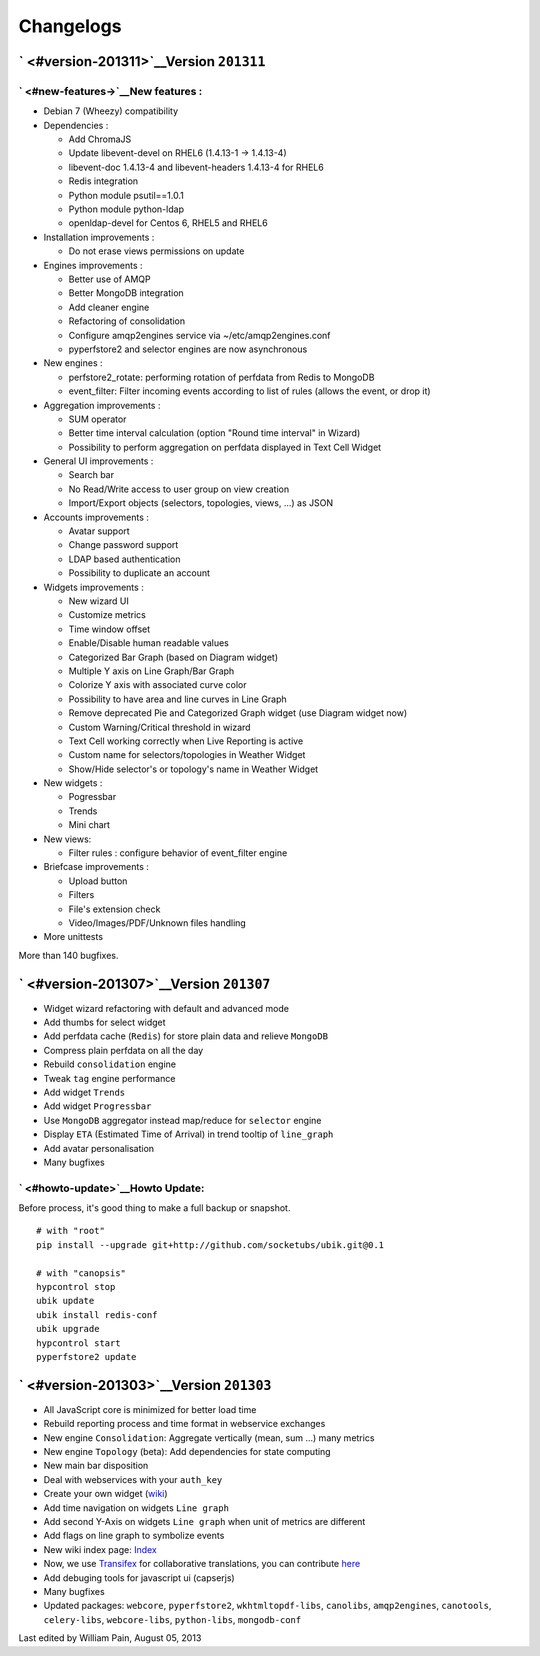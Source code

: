 Changelogs
==========

` <#version-201311>`__\ Version ``201311``
------------------------------------------

` <#new-features->`__\ New features :
~~~~~~~~~~~~~~~~~~~~~~~~~~~~~~~~~~~~~

-  Debian 7 (Wheezy) compatibility

-  Dependencies :

   -  Add ChromaJS
   -  Update libevent-devel on RHEL6 (1.4.13-1 -> 1.4.13-4)
   -  libevent-doc 1.4.13-4 and libevent-headers 1.4.13-4 for RHEL6
   -  Redis integration
   -  Python module psutil==1.0.1
   -  Python module python-ldap
   -  openldap-devel for Centos 6, RHEL5 and RHEL6

-  Installation improvements :

   -  Do not erase views permissions on update

-  Engines improvements :

   -  Better use of AMQP
   -  Better MongoDB integration
   -  Add cleaner engine
   -  Refactoring of consolidation
   -  Configure amqp2engines service via ~/etc/amqp2engines.conf
   -  pyperfstore2 and selector engines are now asynchronous

-  New engines :

   -  perfstore2\_rotate: performing rotation of perfdata from Redis to
      MongoDB
   -  event\_filter: Filter incoming events according to list of rules
      (allows the event, or drop it)

-  Aggregation improvements :

   -  SUM operator
   -  Better time interval calculation (option "Round time interval" in
      Wizard)
   -  Possibility to perform aggregation on perfdata displayed in Text
      Cell Widget

-  General UI improvements :

   -  Search bar
   -  No Read/Write access to user group on view creation
   -  Import/Export objects (selectors, topologies, views, ...) as JSON

-  Accounts improvements :

   -  Avatar support
   -  Change password support
   -  LDAP based authentication
   -  Possibility to duplicate an account

-  Widgets improvements :

   -  New wizard UI
   -  Customize metrics
   -  Time window offset
   -  Enable/Disable human readable values
   -  Categorized Bar Graph (based on Diagram widget)
   -  Multiple Y axis on Line Graph/Bar Graph
   -  Colorize Y axis with associated curve color
   -  Possibility to have area and line curves in Line Graph
   -  Remove deprecated Pie and Categorized Graph widget (use Diagram
      widget now)
   -  Custom Warning/Critical threshold in wizard
   -  Text Cell working correctly when Live Reporting is active
   -  Custom name for selectors/topologies in Weather Widget
   -  Show/Hide selector's or topology's name in Weather Widget

-  New widgets :

   -  Pogressbar
   -  Trends
   -  Mini chart

-  New views:

   -  Filter rules : configure behavior of event\_filter engine

-  Briefcase improvements :

   -  Upload button
   -  Filters
   -  File's extension check
   -  Video/Images/PDF/Unknown files handling

-  More unittests

More than 140 bugfixes.

` <#version-201307>`__\ Version ``201307``
------------------------------------------

-  Widget wizard refactoring with default and advanced mode
-  Add thumbs for select widget
-  Add perfdata cache (``Redis``) for store plain data and relieve
   ``MongoDB``
-  Compress plain perfdata on all the day
-  Rebuild ``consolidation`` engine
-  Tweak ``tag`` engine performance
-  Add widget ``Trends``
-  Add widget ``Progressbar``
-  Use ``MongoDB`` aggregator instead map/reduce for ``selector`` engine
-  Display ``ETA`` (Estimated Time of Arrival) in trend tooltip of
   ``line_graph``
-  Add avatar personalisation
-  Many bugfixes

` <#howto-update>`__\ Howto Update:
~~~~~~~~~~~~~~~~~~~~~~~~~~~~~~~~~~~

Before process, it's good thing to make a full backup or snapshot.

::

    # with "root"
    pip install --upgrade git+http://github.com/socketubs/ubik.git@0.1

    # with "canopsis"
    hypcontrol stop
    ubik update
    ubik install redis-conf
    ubik upgrade
    hypcontrol start
    pyperfstore2 update

` <#version-201303>`__\ Version ``201303``
------------------------------------------

-  All JavaScript core is minimized for better load time
-  Rebuild reporting process and time format in webservice exchanges
-  New engine ``Consolidation``: Aggregate vertically (mean, sum ...)
   many metrics
-  New engine ``Topology`` (beta): Add dependencies for state computing
-  New main bar disposition
-  Deal with webservices with your ``auth_key``
-  Create your own widget
   (`wiki <https://github.com/capensis/canopsis/wiki/Create-your-own-widgets>`__)
-  Add time navigation on widgets ``Line graph``
-  Add second Y-Axis on widgets ``Line graph`` when unit of metrics are
   different
-  Add flags on line graph to symbolize events
-  New wiki index page:
   `Index <https://github.com/capensis/canopsis/wiki>`__
-  Now, we use `Transifex <https://www.transifex.com/>`__ for
   collaborative translations, you can contribute
   `here <https://www.transifex.com/projects/p/canopsis/>`__
-  Add debuging tools for javascript ui (capserjs)
-  Many bugfixes
-  Updated packages: ``webcore``, ``pyperfstore2``,
   ``wkhtmltopdf-libs``, ``canolibs``, ``amqp2engines``, ``canotools``,
   ``celery-libs``, ``webcore-libs``, ``python-libs``, ``mongodb-conf``

Last edited by William Pain, August 05, 2013

